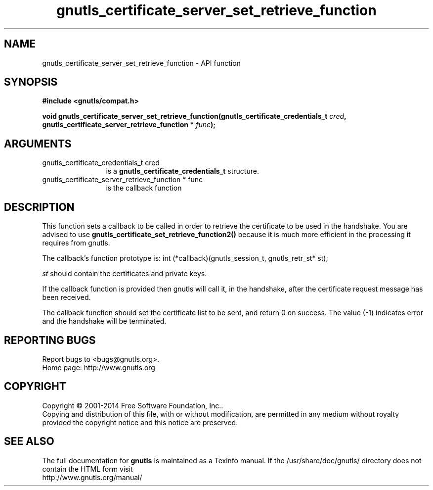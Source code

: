 .\" DO NOT MODIFY THIS FILE!  It was generated by gdoc.
.TH "gnutls_certificate_server_set_retrieve_function" 3 "3.3.25" "gnutls" "gnutls"
.SH NAME
gnutls_certificate_server_set_retrieve_function \- API function
.SH SYNOPSIS
.B #include <gnutls/compat.h>
.sp
.BI "void gnutls_certificate_server_set_retrieve_function(gnutls_certificate_credentials_t " cred ", gnutls_certificate_server_retrieve_function * " func ");"
.SH ARGUMENTS
.IP "gnutls_certificate_credentials_t cred" 12
is a \fBgnutls_certificate_credentials_t\fP structure.
.IP "gnutls_certificate_server_retrieve_function * func" 12
is the callback function
.SH "DESCRIPTION"
This function sets a callback to be called in order to retrieve the
certificate to be used in the handshake.
You are advised to use \fBgnutls_certificate_set_retrieve_function2()\fP because it
is much more efficient in the processing it requires from gnutls.

The callback's function prototype is:
int (*callback)(gnutls_session_t, gnutls_retr_st* st);

 \fIst\fP should contain the certificates and private keys.

If the callback function is provided then gnutls will call it, in the
handshake, after the certificate request message has been received.

The callback function should set the certificate list to be sent, and
return 0 on success.  The value (\-1) indicates error and the handshake
will be terminated.
.SH "REPORTING BUGS"
Report bugs to <bugs@gnutls.org>.
.br
Home page: http://www.gnutls.org

.SH COPYRIGHT
Copyright \(co 2001-2014 Free Software Foundation, Inc..
.br
Copying and distribution of this file, with or without modification,
are permitted in any medium without royalty provided the copyright
notice and this notice are preserved.
.SH "SEE ALSO"
The full documentation for
.B gnutls
is maintained as a Texinfo manual.
If the /usr/share/doc/gnutls/
directory does not contain the HTML form visit
.B
.IP http://www.gnutls.org/manual/
.PP
